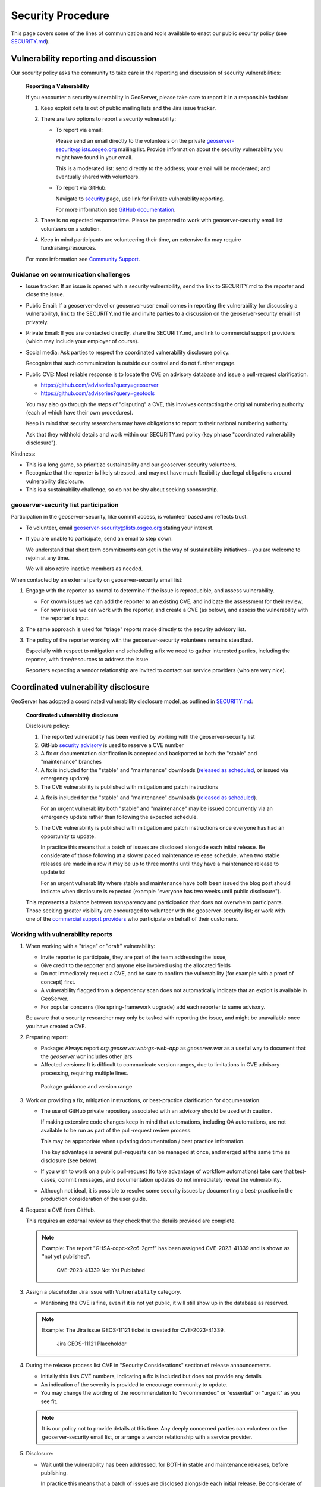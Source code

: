 .. _security_procedure:

Security Procedure
==================

This page covers some of the lines of communication and tools available to enact our public security policy (see `SECURITY.md <https://github.com/geoserver/geoserver/blob/main/SECURITY.md>`__).

Vulnerability reporting and discussion
--------------------------------------

Our security policy asks the community to take care in the reporting and discussion of security vulnerabilities:

 **Reporting a Vulnerability**
 
 If you encounter a security vulnerability in GeoServer, please take care to report it in a responsible fashion:
 
 1. Keep exploit details out of public mailing lists and the Jira issue tracker.
 
 2. There are two options to report a security vulnerability:
 
    * To report via email:
 
      Please send an email directly to the volunteers on the private `geoserver-security@lists.osgeo.org <geoserver-security@lists.osgeo.org>`__ mailing list. Provide information about the security vulnerability you might have found in your email.
 
      This is a moderated list: send directly to the address; your email will be moderated; and eventually shared with volunteers.
 
    * To report via GitHub:
 
      Navigate to `security <https://github.com/geoserver/geoserver/security>`_ page, use link for Private vulnerability reporting.
 
      For more information see `GitHub documentation <https://docs.github.com/en/code-security/security-advisories/guidance-on-reporting-and-writing-information-about-vulnerabilities/privately-reporting-a-security-vulnerability#privately-reporting-a-security-vulnerability>`_.
 
 3. There is no expected response time. Please be prepared to work with geoserver-security email list volunteers on a solution.
 
 4. Keep in mind participants are volunteering their time, an extensive fix may require fundraising/resources.

 For more information see `Community Support <http://geoserver.org/comm/>`_.

Guidance on communication challenges
^^^^^^^^^^^^^^^^^^^^^^^^^^^^^^^^^^^^

* Issue tracker: If an issue is opened with a security vulnerability, send the link to SECURITY.md to the reporter and close the issue.

* Public Email: If a geoserver-devel or geoserver-user email comes in reporting the vulnerability (or discussing a vulnerability), link to the SECURITY.md file and invite parties to a discussion on the geoserver-security email list privately.
  
* Private Email: If you are contacted directly, share the SECURITY.md, and link to commercial support providers (which may include your employer of course).

* Social media: Ask parties to respect the coordinated vulnerability disclosure policy.

  Recognize that such communication is outside our control and do not further engage. 
  
* Public CVE: Most reliable response is to locate the CVE on advisory database and issue a pull-request clarification.
  
  * https://github.com/advisories?query=geoserver
  * https://github.com/advisories?query=geotools
  
  You may also go through the steps of "disputing" a CVE, this involves contacting the original numbering authority (each of which have their own procedures).
  
  Keep in mind that security researchers may have obligations to report to their national numbering authority.

  Ask that they withhold details and work within our SECURITY.md policy (key phrase "coordinated vulnerability disclosure").
  
Kindness:

* This is a long game, so prioritize sustainability and our geoserver-security volunteers.
* Recognize that the reporter is likely stressed, and may not have much flexibility due legal obligations around vulnerability disclosure.
* This is a sustainability challenge, so do not be shy about seeking sponsorship.

geoserver-security list participation
^^^^^^^^^^^^^^^^^^^^^^^^^^^^^^^^^^^^^

Participation in the geoserver-security, like commit access, is volunteer based and reflects trust.

* To volunteer, email geoserver-security@lists.osgeo.org stating your interest.

* If you are unable to participate, send an email to step down.

  We understand that short term commitments can get in the way of sustainability initiatives – you are welcome to rejoin at any time.
  
  We will also retire inactive members as needed.

When contacted by an external party on geoserver-security email list:

1. Engage with the reporter as normal to determine if the issue is reproducible, and assess vulnerability.

   * For known issues we can add the reporter to an existing CVE, and indicate the assessment for their review.

   * For new issues we can work with the reporter, and create a CVE (as below), and assess the vulnerability with the reporter's input.

2. The same approach is used for "triage" reports made directly to the security advisory list.

3. The policy of the reporter working with the geoserver-security volunteers remains steadfast.

   Especially with respect to mitigation and scheduling a fix we need to gather interested parties, including the reporter, with time/resources to address the issue.

   Reporters expecting a vendor relationship are invited to contact our service providers (who are very nice).

Coordinated vulnerability disclosure
------------------------------------

GeoServer has adopted a coordinated vulnerability disclosure model, as outlined in `SECURITY.md <https://github.com/geoserver/geoserver/blob/main/SECURITY.md>`__:


  **Coordinated vulnerability disclosure**

  Disclosure policy:
  
  1. The reported vulnerability has been verified by working with the geoserver-security list
  2. GitHub `security advisory <https://github.com/geoserver/geoserver/security>`_ is used to reserve a CVE number
  3. A fix or documentation clarification is accepted and backported to both the "stable" and "maintenance" branches
  4. A fix is included for the "stable" and "maintenance" downloads (`released as scheduled <https://github.com/geoserver/geoserver/wiki/Release-Schedule>`__, or issued via emergency update)
  5. The CVE vulnerability is published with mitigation and patch instructions

  4. A fix is included for the "stable" and "maintenance" downloads (`released as scheduled <https://github.com/geoserver/geoserver/wiki/Release-Schedule>`__).
     
     For an urgent vulnerability both "stable" and "maintenance" may be issued concurrently via an emergency update rather than following the expected schedule.

  5. The CVE vulnerability is published with mitigation and patch instructions once everyone has had an opportunity to update.
     
     In practice this means that a batch of issues are disclosed alongside each initial release. Be considerate of those following at a slower paced maintenance release schedule, when two stable releases are made in a row it may be up to three months until they have a maintenance release to update to!
     
     For an urgent vulnerability where stable and maintenance have both been issued the blog post should indicate when disclosure is expected (example "everyone has two weeks until public disclosure").
  This represents a balance between transparency and participation that does not overwhelm participants. Those seeking greater visibility are encouraged to volunteer with the geoserver-security list; or work with one of the `commercial support providers <https://geoserver.org/support/>`__ who participate on behalf of their customers.

Working with vulnerability reports
^^^^^^^^^^^^^^^^^^^^^^^^^^^^^^^^^^

1. When working with a "triage" or "draft" vulnerability:

   * Invite reporter to participate, they are part of the team addressing the issue,
   * Give credit to the reporter and anyone else involved using the allocated fields
   * Do not immediately request a CVE, and be sure to confirm the vulnerability (for example with a proof of concept) first.
   * A vulnerability flagged from a dependency scan does not automatically indicate that an exploit is available in GeoServer.
   * For popular concerns (like spring-framework upgrade) add each reporter to same advisory.
   
   Be aware that a security researcher may only be tasked with reporting the issue, and might be unavailable
   once you have created a CVE.

2. Preparing report:

   * Package: Always report `org.geoserver.web:gs-web-app` as `geoserver.war` as a useful way to document that the `geoserver.war` includes other jars
   * Affected versions: It is difficult to communicate version ranges, due to limitations in CVE advisory processing, requiring multiple lines.
   
   .. figure:: img/cve-version-range.png
      
      Package guidance and version range

3. Work on providing a fix, mitigation instructions, or best-practice clarification for documentation.
   
   * The use of GitHub private repository associated with an advisory should be used with caution.
   
     If making extensive code changes keep in mind that automations, including QA automations, are not available to be run as part of the pull-request review process.
     
     This may be appropriate when updating documentation / best practice information.
     
     The key advantage is several pull-requests can be managed at once, and merged at the same time as disclosure (see below).
   
   * If you wish to work on a public pull-request (to take advantage of workflow automations) take care that test-cases, commit messages, and documentation updates do not immediately reveal the vulnerability.
   
   * Although not ideal, it is possible to resolve some security issues by documenting a best-practice in the production consideration of the user guide.

4. Request a CVE from GitHub.

   This requires an external review as they check that the details provided are complete.
   
   .. note:: Example: The report "GHSA-cqpc-x2c6-2gmf" has been assigned CVE-2023-41339 and is shown as "not yet published".
   
      .. figure:: img/cve-not-yet-published.png
         
         CVE-2023-41339 Not Yet Published
      
3. Assign a placeholder Jira issue with ``Vulnerability`` category.
   
   * Mentioning the CVE is fine, even if it is not yet public, it will still show up in the database as reserved.
   
   .. note:: Example: The Jira issue GEOS-11121 ticket is created for CVE-2023-41339.
   
      .. figure:: img/cve-issue.png
      
         Jira GEOS-11121 Placeholder

4. During the release process list CVE in "Security Considerations" section of release announcements.
   
   * Initially this lists CVE numbers, indicating a fix is included but does not provide any details
   
   * An indication of the severity is provided to encourage community to update.
   
   * You may change the wording of the recommendation to "recommended" or "essential" or "urgent" as you see fit.
   
   .. note:: It is our policy not to provide details at this time. Any deeply concerned parties can volunteer on the geoserver-security email list, or arrange a vendor relationship with a service provider.

5. Disclosure:

   * Wait until the vulnerability has been addressed, for BOTH in stable and maintenance releases, before publishing.

     In practice this means that a batch of issues are disclosed alongside each initial release. Be considerate of those following at a slower paced maintenance release schedule, when two stable releases are made in a row it may be up to three months until they have a maintenance release to update to!
     
     For an urgent vulnerability both "stable" and "maintenance" may be issued concurrently via an emergency update rather than following the expected schedule. In this case the blog post should indicate when disclosure is expected (example "everyone has two weeks until public disclosure").

   * Update prior release announcements, and placeholder Jira issue, with the complete title of the vulnerability.
  
      .. note:: Example: Security considerations section showing a mix of disclosed and not yet disclosed (no hyperlink) vulnerabilities.
     
         .. figure:: img/cve-disclosure.png
        
            Release announcement communication
   
   * Publish the security advisory to make the vulnerability public
   
   * If you feel a statement is necessary, you may write an appropriate blog post.

        .. note:: Examples statements:
           
           * `CVE-2024-36401 Remote Code Execution (RCE) vulnerability in evaluating property name expressions <https://geoserver.org/vulnerability/2024/09/12/cve-2024-36401.html>`__.
           * `Jiffle and GeoTools RCE vulnerabilities <https://geoserver.org/vulnerability/2022/04/11/geoserver-2-jiffle-jndi-rce.html>`__.
        


Publicly reported issue
^^^^^^^^^^^^^^^^^^^^^^^

When a national agency or similar has already reported a vulnerability publicly, it can be found in the GitHub security advisory database:

1. Locate the issue on https://github.com/advisories?query=geoserver

   .. note:: Example: Public reported CVE-2023-35042 is listed here https://github.com/advisories/GHSA-59x6-g4jr-4hxc
   
2. Create a pull request to revise the issue with useful details such as:

   * maven
   * org.geoserver
   * version
   
   .. note:: Example: CVE-2023-35042 correction https://github.com/github/advisory-database/pull/2721

3. Optional: Work with original agency to try and revise their record.

   .. note:: Example:
      
      A request to mark `CVE-2023-35042 <https://cve.mitre.org/cgi-bin/cvename.cgi?name=CVE-2023-35042>`__ as duplicate that had been fixed in all supported versions came out as:

       [DISPUTED] GeoServer 2, in some configurations, allows remote attackers to execute arbitrary code via java.lang.Runtime.getRuntime().exec in wps:LiteralData within a wps:Execute request, as exploited in the wild in June 2023. NOTE: the vendor states that they are unable to reproduce this in any version.
   
      This is the opposite of controlling the message, it now appears as if the issue being disputed - rather than accepted as already solved please update etc...

4. Claim the ticket with a Jira issue, linking to the revised GitHub record, or national record as appropriate.
   
   .. note:: Example: CVE-2023-35042 reported to our issue tracker as GEOS-11027
   
      .. figure:: img/cve-issue-public.png
         
         GEOS-11027 documenting state of CVE-2023-35042
